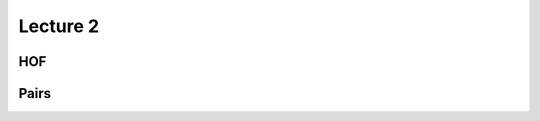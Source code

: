 ==========
Lecture 2
==========

HOF
------
.. activecode:: hof1.

   def square(x):
   		return x * x


Pairs
--------

.. codelens:: cons

    def cons(a,b):
    	def pair(message):
    		if message == 'car':
    			return a
    		else:
    			return b
    	return pair 

    z = cons(4,5)
    
    z('car')
    z('cdr')

.. codelens:: other

	def first(s):
	    return s[0]
	def rest(s):
	    return s[1]

	def getitem_link(s, i):
	    while i > 0:
	        s, i = rest(s), i - 1
	    return first(s)

	four = [1, [2, [3, [4, 'empty']]]]
	getitem_link(four, 1)